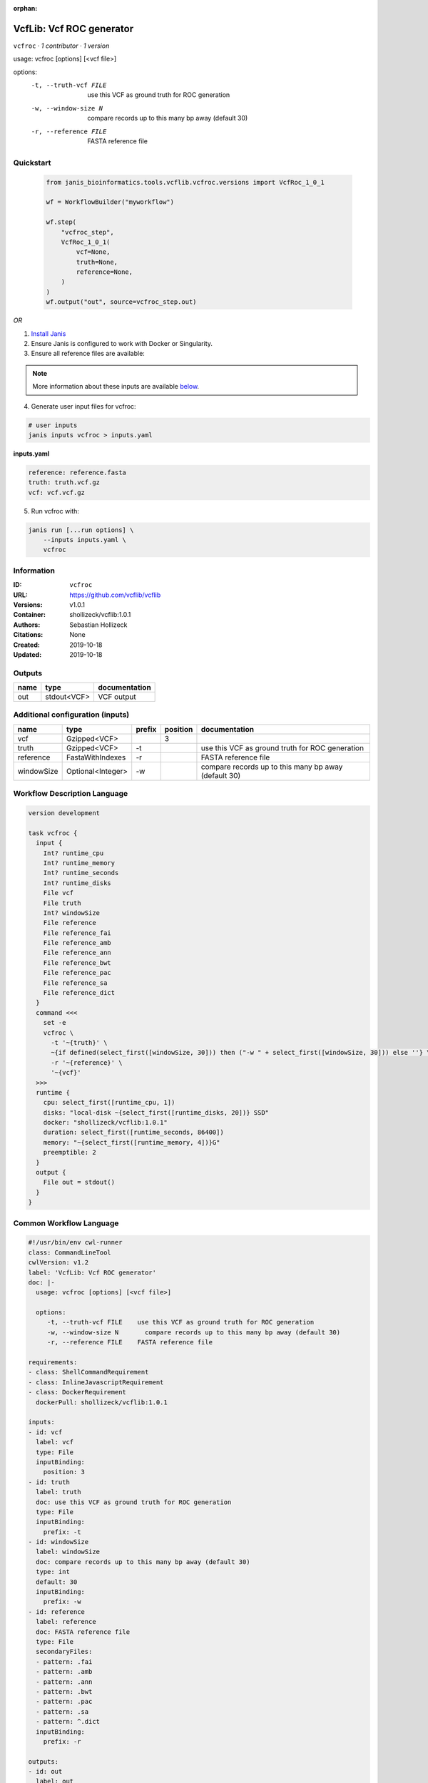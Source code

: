 :orphan:

VcfLib: Vcf ROC generator
==================================

``vcfroc`` · *1 contributor · 1 version*

usage: vcfroc [options] [<vcf file>]

options:
	-t, --truth-vcf FILE	use this VCF as ground truth for ROC generation
	-w, --window-size N       compare records up to this many bp away (default 30)
	-r, --reference FILE	FASTA reference file


Quickstart
-----------

    .. code-block:: python

       from janis_bioinformatics.tools.vcflib.vcfroc.versions import VcfRoc_1_0_1

       wf = WorkflowBuilder("myworkflow")

       wf.step(
           "vcfroc_step",
           VcfRoc_1_0_1(
               vcf=None,
               truth=None,
               reference=None,
           )
       )
       wf.output("out", source=vcfroc_step.out)
    

*OR*

1. `Install Janis </tutorials/tutorial0.html>`_

2. Ensure Janis is configured to work with Docker or Singularity.

3. Ensure all reference files are available:

.. note:: 

   More information about these inputs are available `below <#additional-configuration-inputs>`_.



4. Generate user input files for vcfroc:

.. code-block:: bash

   # user inputs
   janis inputs vcfroc > inputs.yaml



**inputs.yaml**

.. code-block:: yaml

       reference: reference.fasta
       truth: truth.vcf.gz
       vcf: vcf.vcf.gz




5. Run vcfroc with:

.. code-block:: bash

   janis run [...run options] \
       --inputs inputs.yaml \
       vcfroc





Information
------------

:ID: ``vcfroc``
:URL: `https://github.com/vcflib/vcflib <https://github.com/vcflib/vcflib>`_
:Versions: v1.0.1
:Container: shollizeck/vcflib:1.0.1
:Authors: Sebastian Hollizeck
:Citations: None
:Created: 2019-10-18
:Updated: 2019-10-18


Outputs
-----------

======  ===========  ===============
name    type         documentation
======  ===========  ===============
out     stdout<VCF>  VCF output
======  ===========  ===============


Additional configuration (inputs)
---------------------------------

==========  =================  ========  ==========  ====================================================
name        type               prefix      position  documentation
==========  =================  ========  ==========  ====================================================
vcf         Gzipped<VCF>                          3
truth       Gzipped<VCF>       -t                    use this VCF as ground truth for ROC generation
reference   FastaWithIndexes   -r                    FASTA reference file
windowSize  Optional<Integer>  -w                    compare records up to this many bp away (default 30)
==========  =================  ========  ==========  ====================================================

Workflow Description Language
------------------------------

.. code-block:: text

   version development

   task vcfroc {
     input {
       Int? runtime_cpu
       Int? runtime_memory
       Int? runtime_seconds
       Int? runtime_disks
       File vcf
       File truth
       Int? windowSize
       File reference
       File reference_fai
       File reference_amb
       File reference_ann
       File reference_bwt
       File reference_pac
       File reference_sa
       File reference_dict
     }
     command <<<
       set -e
       vcfroc \
         -t '~{truth}' \
         ~{if defined(select_first([windowSize, 30])) then ("-w " + select_first([windowSize, 30])) else ''} \
         -r '~{reference}' \
         '~{vcf}'
     >>>
     runtime {
       cpu: select_first([runtime_cpu, 1])
       disks: "local-disk ~{select_first([runtime_disks, 20])} SSD"
       docker: "shollizeck/vcflib:1.0.1"
       duration: select_first([runtime_seconds, 86400])
       memory: "~{select_first([runtime_memory, 4])}G"
       preemptible: 2
     }
     output {
       File out = stdout()
     }
   }

Common Workflow Language
-------------------------

.. code-block:: text

   #!/usr/bin/env cwl-runner
   class: CommandLineTool
   cwlVersion: v1.2
   label: 'VcfLib: Vcf ROC generator'
   doc: |-
     usage: vcfroc [options] [<vcf file>]

     options:
     	-t, --truth-vcf FILE	use this VCF as ground truth for ROC generation
     	-w, --window-size N       compare records up to this many bp away (default 30)
     	-r, --reference FILE	FASTA reference file

   requirements:
   - class: ShellCommandRequirement
   - class: InlineJavascriptRequirement
   - class: DockerRequirement
     dockerPull: shollizeck/vcflib:1.0.1

   inputs:
   - id: vcf
     label: vcf
     type: File
     inputBinding:
       position: 3
   - id: truth
     label: truth
     doc: use this VCF as ground truth for ROC generation
     type: File
     inputBinding:
       prefix: -t
   - id: windowSize
     label: windowSize
     doc: compare records up to this many bp away (default 30)
     type: int
     default: 30
     inputBinding:
       prefix: -w
   - id: reference
     label: reference
     doc: FASTA reference file
     type: File
     secondaryFiles:
     - pattern: .fai
     - pattern: .amb
     - pattern: .ann
     - pattern: .bwt
     - pattern: .pac
     - pattern: .sa
     - pattern: ^.dict
     inputBinding:
       prefix: -r

   outputs:
   - id: out
     label: out
     doc: VCF output
     type: stdout
   stdout: _stdout
   stderr: _stderr

   baseCommand: vcfroc
   arguments: []

   hints:
   - class: ToolTimeLimit
     timelimit: |-
       $([inputs.runtime_seconds, 86400].filter(function (inner) { return inner != null })[0])
   id: vcfroc


